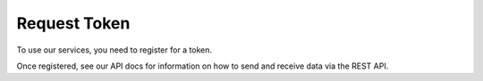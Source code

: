 Request Token
-------------

To use our services, you need to register for a token.

Once registered, see our API docs for information on how to send and receive data via the REST API.
